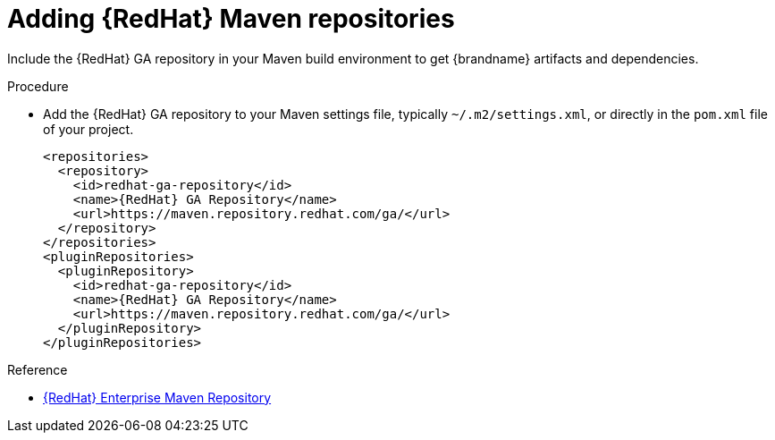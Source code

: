 [id='adding-maven-repository_{context}']
= Adding {RedHat} Maven repositories

Include the {RedHat} GA repository in your Maven build environment to get {brandname} artifacts and dependencies.

.Procedure

* Add the {RedHat} GA repository to your Maven settings file, typically `~/.m2/settings.xml`, or directly in the `pom.xml` file of your project.
+
[source,xml,options="nowrap",subs=attributes+]
----
<repositories>
  <repository>
    <id>redhat-ga-repository</id>
    <name>{RedHat} GA Repository</name>
    <url>https://maven.repository.redhat.com/ga/</url>
  </repository>
</repositories>
<pluginRepositories>
  <pluginRepository>
    <id>redhat-ga-repository</id>
    <name>{RedHat} GA Repository</name>
    <url>https://maven.repository.redhat.com/ga/</url>
  </pluginRepository>
</pluginRepositories>
----

.Reference

* link:https://access.redhat.com/maven-repository[{RedHat} Enterprise Maven Repository]
